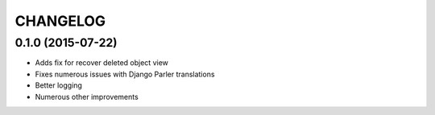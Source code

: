 CHANGELOG
=========

0.1.0 (2015-07-22)
-------------------

* Adds fix for recover deleted object view
* Fixes numerous issues with Django Parler translations
* Better logging
* Numerous other improvements

